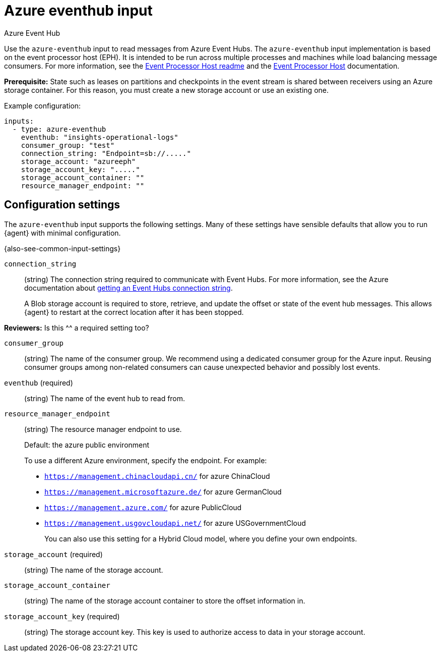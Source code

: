 [[azure-eventhub-input]]
= Azure eventhub input

++++
<titleabbrev>Azure Event Hub</titleabbrev>
++++

Use the `azure-eventhub` input to read messages from Azure Event Hubs. The
`azure-eventhub` input implementation is based on the event processor host
(EPH). It is intended to be run across multiple processes and machines while
load balancing message consumers. For more information, see the
https://github.com/Azure/azure-event-hubs-go#event-processor-host[Event Processor Host readme]
and the
https://docs.microsoft.com/en-us/azure/event-hubs/event-hubs-event-processor-host[Event Processor Host]
documentation.

**Prerequisite:** State such as leases on partitions and checkpoints in the event
stream is shared between receivers using an Azure storage container. For this
reason, you must create a new storage account or use an existing one. 

Example configuration:

[source,yaml]
----
inputs:
  - type: azure-eventhub
    eventhub: "insights-operational-logs"
    consumer_group: "test"
    connection_string: "Endpoint=sb://....."
    storage_account: "azureeph"
    storage_account_key: "....."
    storage_account_container: ""
    resource_manager_endpoint: ""

----

[[input-azure-eventhub-configuration-settings]]
== Configuration settings

The `azure-eventhub` input supports the following settings. Many of these
settings have sensible defaults that allow you to run {agent} with minimal
configuration.

{also-see-common-input-settings}

[id="input-azure-eventhub-connection_string-setting"]
`connection_string`::
(string) The connection string required to communicate with Event Hubs. For
more information, see the Azure documentation about 
https://docs.microsoft.com/en-us/azure/event-hubs/event-hubs-get-connection-string[getting an Event Hubs connection string].
+
A Blob storage account is required to store, retrieve, and update the offset or
state of the event hub messages. This allows {agent} to restart at the correct
location after it has been stopped. 

****
**Reviewers:** Is this ^^ a required setting too?
****

[id="input-azure-eventhub-consumer_group-setting"]
`consumer_group`::
(string) The name of the consumer group. We recommend using a dedicated
consumer group for the Azure input. Reusing consumer groups among non-related
consumers can cause unexpected behavior and possibly lost events.

[id="input-azure-eventhub-eventhub-setting"]
`eventhub` (required)::
(string) The name of the event hub to read from.

[id="input-azure-eventhub-resource_manager_endpoint-setting"]
`resource_manager_endpoint`::
(string) The resource manager endpoint to use.
+
Default: the azure public environment
+
To use a different Azure environment, specify the endpoint. For example: 
+
* `https://management.chinacloudapi.cn/` for azure ChinaCloud
* `https://management.microsoftazure.de/` for azure GermanCloud
* `https://management.azure.com/` for azure PublicCloud
* `https://management.usgovcloudapi.net/` for azure USGovernmentCloud
+
You can also use this setting for a Hybrid Cloud model, where you define
your own endpoints.

[id="input-azure-eventhub-storage_account-setting"]
`storage_account` (required)::
(string) The name of the storage account.

[id="input-azure-eventhub-storage_account_container-setting"]
`storage_account_container`::
(string) The name of the storage account container to store the offset
information in.

[id="input-azure-eventhub-storage_account_key-setting"]
`storage_account_key` (required)::
(string) The storage account key. This key is used to authorize access to data
in your storage account.

//TODO: If we mark "required" in this topic, we need to do it for other inputs.
